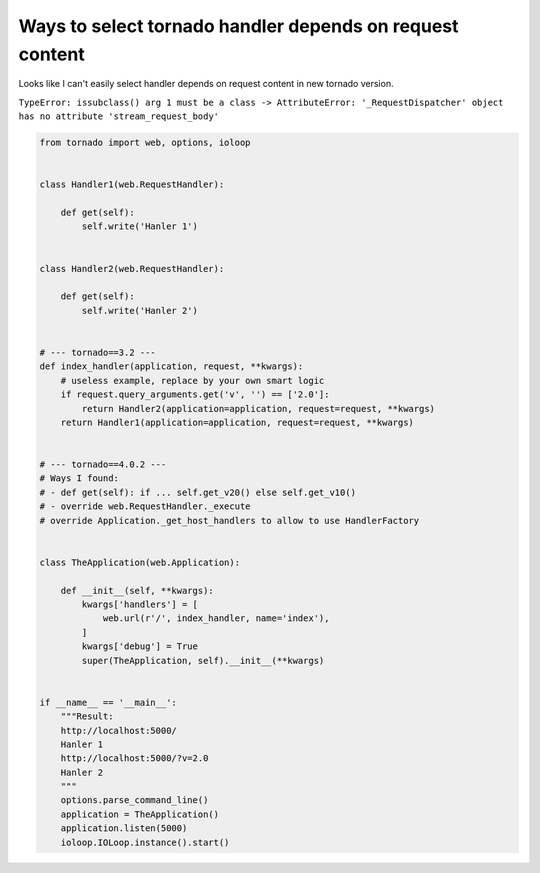 Ways to select tornado handler depends on request content
=========================================================

Looks like I can't easily select handler depends on request content in new tornado version.

``TypeError: issubclass() arg 1 must be a class -> AttributeError: '_RequestDispatcher' object has no attribute 'stream_request_body'``

.. code-block:: python

    from tornado import web, options, ioloop


    class Handler1(web.RequestHandler):

        def get(self):
            self.write('Hanler 1')


    class Handler2(web.RequestHandler):

        def get(self):
            self.write('Hanler 2')


    # --- tornado==3.2 ---
    def index_handler(application, request, **kwargs):
        # useless example, replace by your own smart logic
        if request.query_arguments.get('v', '') == ['2.0']:
            return Handler2(application=application, request=request, **kwargs)
        return Handler1(application=application, request=request, **kwargs)


    # --- tornado==4.0.2 ---
    # Ways I found:
    # - def get(self): if ... self.get_v20() else self.get_v10()
    # - override web.RequestHandler._execute
    # override Application._get_host_handlers to allow to use HandlerFactory


    class TheApplication(web.Application):

        def __init__(self, **kwargs):
            kwargs['handlers'] = [
                web.url(r'/', index_handler, name='index'),
            ]
            kwargs['debug'] = True
            super(TheApplication, self).__init__(**kwargs)


    if __name__ == '__main__':
        """Result:
        http://localhost:5000/
        Hanler 1
        http://localhost:5000/?v=2.0
        Hanler 2
        """
        options.parse_command_line()
        application = TheApplication()
        application.listen(5000)
        ioloop.IOLoop.instance().start()

.. info::
    :tags: Tornado
    :place: Kyiv, Ukraine
